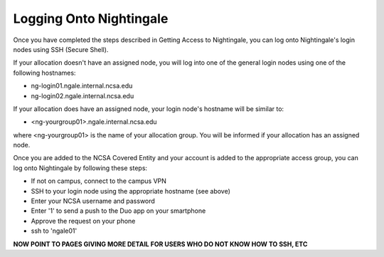 ========================
Logging Onto Nightingale
========================

Once you have completed the steps described in Getting Access to Nightingale, you can log onto Nightingale's login nodes using SSH (Secure Shell). 

If your allocation doesn't have an assigned node, you will log into one
of the general login nodes using one of the following hostnames:

-  ng-login01.ngale.internal.ncsa.edu
-  ng-login02.ngale.internal.ncsa.edu

If your allocation does have an assigned node, your login node's hostname will be
similar to:

- <ng-yourgroup01>.ngale.internal.ncsa.edu

where <ng-yourgroup01> is the name of your allocation group. You will be informed if your allocation has an assigned node.

Once you are added to the NCSA Covered Entity and your account is added to the appropriate access group, you can log onto
Nightingale by following these steps:

- If not on campus, connect to the campus VPN
- SSH to your login node using the appropriate hostname (see above)
- Enter your NCSA username and password
- Enter '1' to send a push to the Duo app on your smartphone
- Approve the request on your phone
- ssh to 'ngale01'

**NOW POINT TO PAGES GIVING MORE DETAIL FOR USERS WHO DO NOT KNOW HOW TO SSH, ETC**
